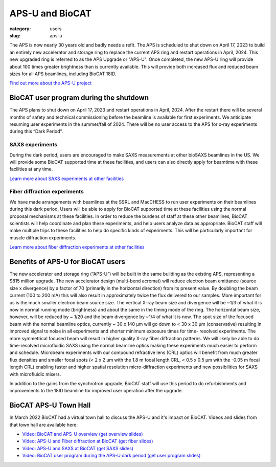 APS-U and BioCAT
###############################################################################

:category: users
:slug: aps-u

The APS is now nearly 30 years old and badly needs a refit. The APS is scheduled
to shut down on April 17, 2023 to build an entirely new accelerator and storage
ring to replace the current APS ring and restart operations in April, 2024. This
new upgraded ring is referred to as the APS Upgrade or "APS-U". Once completed,
the new APS-U ring will provide about 100 times greater brightness than is
currently available. This will provide both increased flux and reduced beam
sizes for all APS beamlines, including BioCAT 18ID.

`Find out more about the APS-U project <https://aps.anl.gov/APS-Upgrade>`_



BioCAT user program during the shutdown
=========================================

The APS plans to shut down on April 17, 2023 and restart operations in April,
2024. After the restart there will be several months of safety and technical
commissioning before the beamline is available for first experiments. We
anticipate resuming user experiments in the summer/fall of 2024. There will be
no user access to the APS for x-ray experiments during this “Dark Period”.

SAXS experiments
^^^^^^^^^^^^^^^^^^^^^

During the dark period, users are encouraged to make SAXS measurements at other bioSAXS
beamlines in the US. We will provide some BioCAT supported time at these facilities,
and users can also directly apply for beamtime with these facilities at any time.

`Learn more about SAXS experiments at other facilities <{filename}/pages/users_aps_u_saxs.rst>`_

Fiber diffraction experiments
^^^^^^^^^^^^^^^^^^^^^^^^^^^^^^

We have made arrangements with beamlines at the SSRL and MacCHESS to run user
experiments on their beamlines during this dark period. Users will be able to
apply for BioCAT supported time at these facilities using the normal proposal
mechanisms at these facilities. In order to reduce the burdens of staff at
these other beamlines, BioCAT scientists will help coordinate and plan these
experiments, and help users analyze data as appropriate. BioCAT staff will make
multiple trips to these facilities to help do specific kinds of experiments.
This will be particularly important for muscle diffraction experiments.

`Learn more about fiber diffraction experiments at other facilities <{filename}/pages/users_aps_u_fiber.rst>`_

Benefits of APS-U for BioCAT users
=====================================

The new accelerator and storage ring (“APS-U”) will be built in the same
building as the existing APS, representing a $815 million upgrade. The new
accelerator design (multi-bend acromat) will reduce electron beam emittance
(source size x divergence) by a factor of 70 (primarily in the horizontal
direction) from its present value. By doubling the beam current (100 to
200 mA) this will also result in approximately twice the flux delivered to our
samples. More important for us is the much smaller electron beam source size.
The vertical X-ray beam size and divergence will be ~1/3 of what it is now in
normal running mode (brightness) and about the same in the timing mode of the
ring. The horizontal beam size, however, will be reduced by ~ 1/20 and the beam
divergence by ~1/4 of what it is now. The spot size of the focused beam with the
normal beamline optics, currently ~ 30 x 140 µm will go down to < 30 x 30 µm
(conservative) resulting in improved signal to noise in all experiments and
shorter minimum exposure times for time- resolved experiments. The more
symmetrical focused beam will result in higher quality X-ray fiber diffraction
patterns. We will likely be able to do time-resolved microfluidic SAXS using
the normal beamline optics making these experiments much easier to perform and
schedule. Microbeam experiments with our compound refractive lens (CRL) optics
will benefit from much greater flux densities and smaller focal spots (< 2 x 2
µm with the 1.8 m focal length CRL, < 0.5 x 0.5 µm with the -0.05 m focal length
CRL) enabling faster and higher spatial resolution micro-diffraction experiments
and new possibilities for SAXS with microfluidic mixers.

In addition to the gains from the synchrotron upgrade, BioCAT staff
will use this period to do refurbishments and improvements to the 18ID beamline
for improved user operation after the upgrade.

BioCAT APS-U Town Hall
===========================================================

In March 2022 BioCAT had a virtual town hall to discuss the APS-U and it's
impact on BioCAT. Videos and slides from that town hall are available here:

*   `Video: BioCAT and APS-U overview <https://youtu.be/DkPhmfTi7uc>`_ `(get overview slides) <{static}/files/aps_u/BioCAT_APS_U_Overview.pdf>`_
*   `Video: APS-U and Fiber diffraction at BioCAT <https://youtu.be/fYzKJHz5Gkw>`_ `(get fiber slides) <{static}/files/aps_u/BioCAT_APS_U_Fiber.pdf>`_
*   `Video: APS-U and SAXS at BioCAT <https://youtu.be/yuqPGTKWBMc>`_ `(get SAXS slides) <{static}/files/aps_u/BioCAT_APS_U_SAXS.pdf>`_
*   `Video: BioCAT user program during the APS-U dark period <https://youtu.be/ESPfCZw55RY>`_ `(get user program slides) <{static}/files/aps_u/BioCAT_APS_U_User_Program_Plans.pdf>`_
